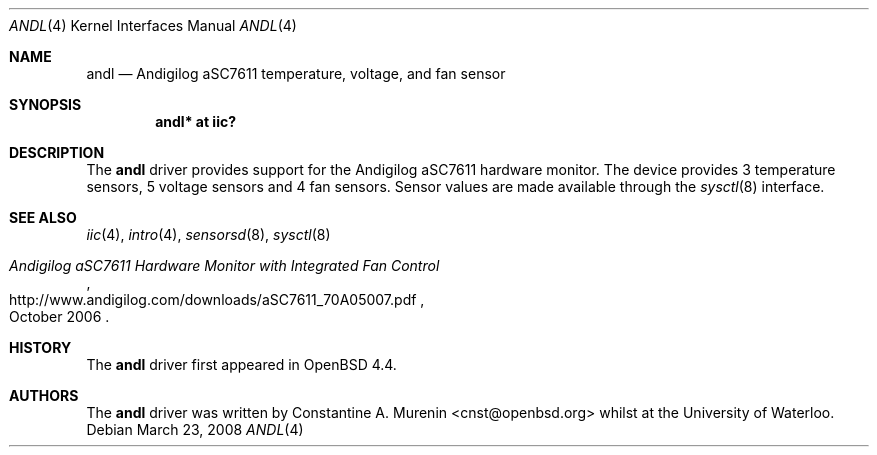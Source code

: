 .\"	$OpenBSD: andl.4,v 1.2 2008/03/23 20:07:48 jmc Exp $
.\"
.\" Copyright (c) 2008 Constantine A. Murenin <cnst+openbsd@bugmail.mojo.ru>
.\"
.\" Permission to use, copy, modify, and distribute this software for any
.\" purpose with or without fee is hereby granted, provided that the above
.\" copyright notice and this permission notice appear in all copies.
.\"
.\" THE SOFTWARE IS PROVIDED "AS IS" AND THE AUTHOR DISCLAIMS ALL WARRANTIES
.\" WITH REGARD TO THIS SOFTWARE INCLUDING ALL IMPLIED WARRANTIES OF
.\" MERCHANTABILITY AND FITNESS. IN NO EVENT SHALL THE AUTHOR BE LIABLE FOR
.\" ANY SPECIAL, DIRECT, INDIRECT, OR CONSEQUENTIAL DAMAGES OR ANY DAMAGES
.\" WHATSOEVER RESULTING FROM LOSS OF USE, DATA OR PROFITS, WHETHER IN AN
.\" ACTION OF CONTRACT, NEGLIGENCE OR OTHER TORTIOUS ACTION, ARISING OUT OF
.\" OR IN CONNECTION WITH THE USE OR PERFORMANCE OF THIS SOFTWARE.
.\"
.Dd $Mdocdate: March 23 2008 $
.Dt ANDL 4
.Os
.Sh NAME
.Nm andl
.Nd Andigilog aSC7611 temperature, voltage, and fan sensor
.Sh SYNOPSIS
.Cd "andl* at iic?"
.Sh DESCRIPTION
The
.Nm
driver provides support for the Andigilog aSC7611 hardware monitor.
The device provides 3 temperature sensors,
5 voltage sensors and 4 fan sensors.
Sensor values are made available through the
.Xr sysctl 8
interface.
.Sh SEE ALSO
.Xr iic 4 ,
.Xr intro 4 ,
.Xr sensorsd 8 ,
.Xr sysctl 8
.Rs
.%T Andigilog aSC7611 Hardware Monitor with Integrated Fan Control
.%D October 2006
.%U http://www.andigilog.com/downloads/aSC7611_70A05007.pdf
.Re
.Sh HISTORY
The
.Nm
driver first appeared in
.Ox 4.4 .
.Sh AUTHORS
.An -nosplit
The
.Nm
driver was written by
.An Constantine A. Murenin Aq cnst@openbsd.org
whilst at the University of Waterloo.
